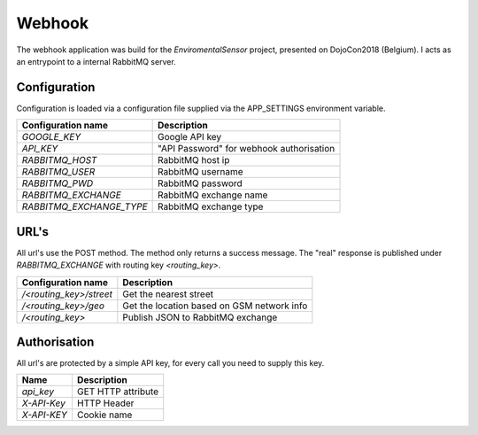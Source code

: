 Webhook
=======
The webhook application was build for the *EnviromentalSensor* project, presented on DojoCon2018 (Belgium).
I acts as an entrypoint to a internal RabbitMQ server.


Configuration
-------------
Configuration is loaded via a configuration file supplied
via the APP_SETTINGS environment variable.

=========================== =========================================
Configuration name          Description
=========================== =========================================
*GOOGLE_KEY*                Google API key
*API_KEY*                   "API Password" for webhook authorisation
*RABBITMQ_HOST*             RabbitMQ host ip
*RABBITMQ_USER*             RabbitMQ username
*RABBITMQ_PWD*              RabbitMQ password
*RABBITMQ_EXCHANGE*         RabbitMQ exchange name
*RABBITMQ_EXCHANGE_TYPE*    RabbitMQ exchange type
=========================== =========================================

URL's
-----
All url's use the POST method. The method only returns a success message.
The "real" response is published under *RABBITMQ_EXCHANGE*
with routing key *<routing_key>*.

=========================== ==========================================
Configuration name          Description
=========================== ==========================================
*/<routing_key>/street*     Get the nearest street
*/<routing_key>/geo*        Get the location based on GSM network info
*/<routing_key>*            Publish JSON to RabbitMQ exchange
=========================== ==========================================


Authorisation
-------------
All url's are protected by a simple API key, for every call you need to
supply this key. 

============= ==================
Name          Description
============= ==================
*api_key*     GET HTTP attribute
*X-API-Key*   HTTP Header
*X-API-KEY*   Cookie name
============= ==================


